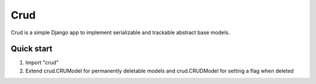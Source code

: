 =====
Crud
=====

Crud is a simple Django app to implement serializable and
trackable abstract base models.

Quick start
-----------

1. Import "crud"

2. Extend crud.CRUModel for permanently deletable models and crud.CRUDModel for setting a flag when deleted

